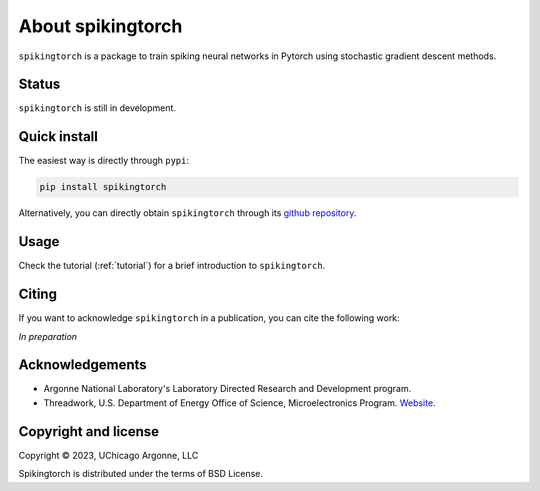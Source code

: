 About spikingtorch
==================


``spikingtorch`` is a package to train spiking neural networks in Pytorch using
stochastic gradient descent methods.



Status
------

``spikingtorch`` is still in development.

Quick install
-------------

The easiest way is directly through ``pypi``:

.. code::

    pip install spikingtorch

Alternatively, you can directly obtain ``spikingtorch`` through its 
`github repository <https://github.com/anglyan/spikingtorch>`_.


Usage
-----

Check the tutorial (:ref:`tutorial`) for a brief introduction to ``spikingtorch``. 

Citing
------

If you want to acknowledge ``spikingtorch`` in a publication, you can cite
the following work:

*In preparation*


Acknowledgements
----------------

* Argonne National Laboratory's Laboratory Directed Research and Development
  program.

* Threadwork, U.S. Department of Energy Office of Science, 
  Microelectronics Program. `Website <https://www.anl.gov/threadwork>`_.


Copyright and license
---------------------

Copyright © 2023, UChicago Argonne, LLC

Spikingtorch is distributed under the terms of BSD License.


